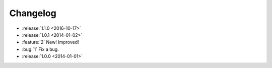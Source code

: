 =========
Changelog
=========

* :release:`1.1.0 <2016-10-17>`
* :release:`1.0.1 <2014-01-02>`
* :feature:`2` New! Improved!
* :bug:`1` Fix a bug.
* :release:`1.0.0 <2014-01-01>`
